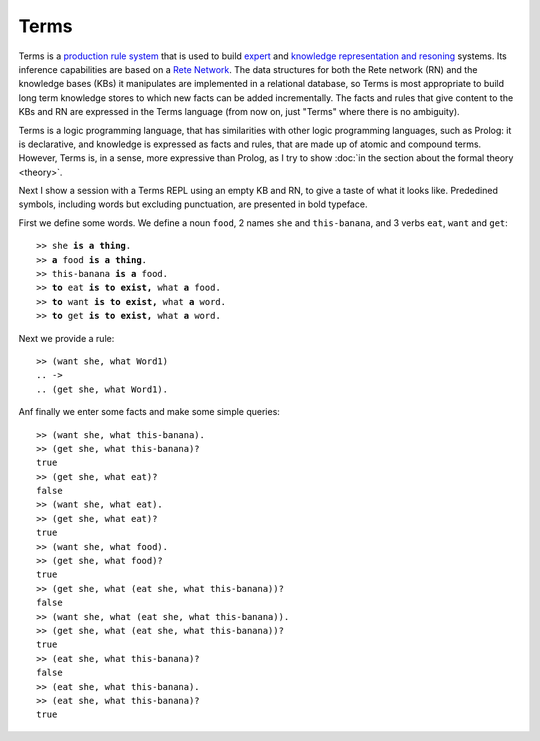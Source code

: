 Terms
=====

Terms is a `production rule system <https://en.wikipedia.org/wiki/Production_system>`_
that is used to build `expert <https://en.wikipedia.org/wiki/Expert_system>`_
and `knowledge representation and resoning <https://en.wikipedia.org/wiki/Knowledge_representation>`_ systems.
Its inference capabilities are based on a `Rete Network <https://en.wikipedia.org/wiki/Rete_algorithm>`_.
The data structures for both the Rete network (RN) and the knowledge bases (KBs) it manipulates
are implemented in a relational database, so Terms is most appropriate to build long term
knowledge stores to which new facts can be added incrementally.
The facts and rules that give content to the KBs and RN are expressed in the
Terms language (from now on, just "Terms" where there is no ambiguity).

Terms is a logic programming language,
that has similarities with other logic programming languages,
such as Prolog:
it is declarative, and knowledge is expressed as facts and rules,
that are made up of atomic and compound terms.
However, Terms is, in a sense, more expressive than Prolog,
as I try to show :doc:`in the section about the formal theory <theory>`.

Next I show a session with a Terms REPL
using an empty KB and RN, to give a taste of what it looks like.
Prededined symbols, including words but excluding punctuation,
are presented in bold typeface.


First we define some words. We define a noun ``food``,
2 names ``she`` and ``this-banana``, and 3 verbs ``eat``, ``want`` and ``get``:

.. parsed-literal::

  >> she **is a thing**.
  >> **a** food **is a thing**.
  >> this-banana **is a** food.
  >> **to** eat **is to exist,** what **a** food.
  >> **to** want **is to exist,** what **a** word.
  >> **to** get **is to exist,** what **a** word.

Next we provide a rule:

.. parsed-literal::

  >> (want she, what Word1)
  \.. ->
  \.. (get she, what Word1).

Anf finally we enter some facts and make some simple queries:

.. parsed-literal::

  >> (want she, what this-banana).
  >> (get she, what this-banana)?
  true
  >> (get she, what eat)?
  false
  >> (want she, what eat).
  >> (get she, what eat)?
  true
  >> (want she, what food).
  >> (get she, what food)?
  true
  >> (get she, what (eat she, what this-banana))?
  false
  >> (want she, what (eat she, what this-banana)).
  >> (get she, what (eat she, what this-banana))?
  true
  >> (eat she, what this-banana)?
  false
  >> (eat she, what this-banana).
  >> (eat she, what this-banana)?
  true
